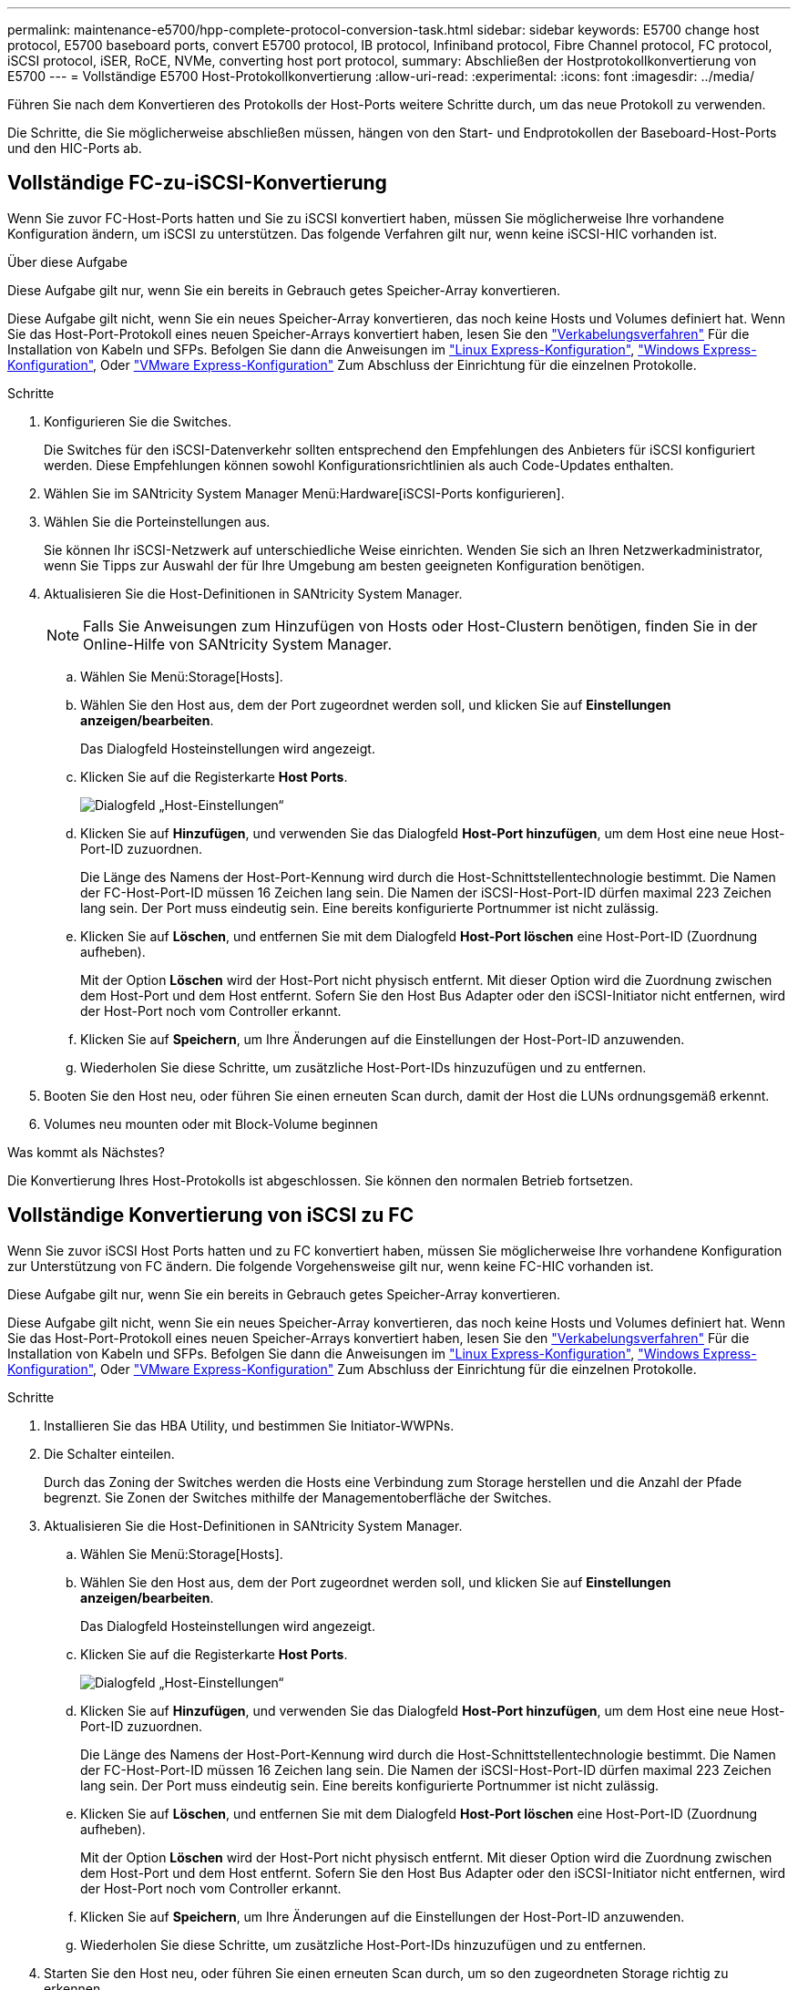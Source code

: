 ---
permalink: maintenance-e5700/hpp-complete-protocol-conversion-task.html 
sidebar: sidebar 
keywords: E5700 change host protocol, E5700 baseboard ports, convert E5700 protocol, IB protocol, Infiniband protocol, Fibre Channel protocol, FC protocol, iSCSI protocol, iSER, RoCE, NVMe, converting host port protocol, 
summary: Abschließen der Hostprotokollkonvertierung von E5700 
---
= Vollständige E5700 Host-Protokollkonvertierung
:allow-uri-read: 
:experimental: 
:icons: font
:imagesdir: ../media/


[role="lead"]
Führen Sie nach dem Konvertieren des Protokolls der Host-Ports weitere Schritte durch, um das neue Protokoll zu verwenden.

Die Schritte, die Sie möglicherweise abschließen müssen, hängen von den Start- und Endprotokollen der Baseboard-Host-Ports und den HIC-Ports ab.



== Vollständige FC-zu-iSCSI-Konvertierung

Wenn Sie zuvor FC-Host-Ports hatten und Sie zu iSCSI konvertiert haben, müssen Sie möglicherweise Ihre vorhandene Konfiguration ändern, um iSCSI zu unterstützen. Das folgende Verfahren gilt nur, wenn keine iSCSI-HIC vorhanden ist.

.Über diese Aufgabe
Diese Aufgabe gilt nur, wenn Sie ein bereits in Gebrauch getes Speicher-Array konvertieren.

Diese Aufgabe gilt nicht, wenn Sie ein neues Speicher-Array konvertieren, das noch keine Hosts und Volumes definiert hat. Wenn Sie das Host-Port-Protokoll eines neuen Speicher-Arrays konvertiert haben, lesen Sie den link:../install-hw-cabling/index.html["Verkabelungsverfahren"] Für die Installation von Kabeln und SFPs. Befolgen Sie dann die Anweisungen im link:../config-linux/index.html["Linux Express-Konfiguration"], link:../config-windows/index.html["Windows Express-Konfiguration"], Oder link:../config-vmware/index.html["VMware Express-Konfiguration"] Zum Abschluss der Einrichtung für die einzelnen Protokolle.

.Schritte
. Konfigurieren Sie die Switches.
+
Die Switches für den iSCSI-Datenverkehr sollten entsprechend den Empfehlungen des Anbieters für iSCSI konfiguriert werden. Diese Empfehlungen können sowohl Konfigurationsrichtlinien als auch Code-Updates enthalten.

. Wählen Sie im SANtricity System Manager Menü:Hardware[iSCSI-Ports konfigurieren].
. Wählen Sie die Porteinstellungen aus.
+
Sie können Ihr iSCSI-Netzwerk auf unterschiedliche Weise einrichten. Wenden Sie sich an Ihren Netzwerkadministrator, wenn Sie Tipps zur Auswahl der für Ihre Umgebung am besten geeigneten Konfiguration benötigen.

. Aktualisieren Sie die Host-Definitionen in SANtricity System Manager.
+

NOTE: Falls Sie Anweisungen zum Hinzufügen von Hosts oder Host-Clustern benötigen, finden Sie in der Online-Hilfe von SANtricity System Manager.

+
.. Wählen Sie Menü:Storage[Hosts].
.. Wählen Sie den Host aus, dem der Port zugeordnet werden soll, und klicken Sie auf *Einstellungen anzeigen/bearbeiten*.
+
Das Dialogfeld Hosteinstellungen wird angezeigt.

.. Klicken Sie auf die Registerkarte *Host Ports*.
+
image::../media/sam1130_ss_host_settings_dialog_ports_tab_maint-e5700.gif[Dialogfeld „Host-Einstellungen“]

.. Klicken Sie auf *Hinzufügen*, und verwenden Sie das Dialogfeld *Host-Port hinzufügen*, um dem Host eine neue Host-Port-ID zuzuordnen.
+
Die Länge des Namens der Host-Port-Kennung wird durch die Host-Schnittstellentechnologie bestimmt. Die Namen der FC-Host-Port-ID müssen 16 Zeichen lang sein. Die Namen der iSCSI-Host-Port-ID dürfen maximal 223 Zeichen lang sein. Der Port muss eindeutig sein. Eine bereits konfigurierte Portnummer ist nicht zulässig.

.. Klicken Sie auf *Löschen*, und entfernen Sie mit dem Dialogfeld *Host-Port löschen* eine Host-Port-ID (Zuordnung aufheben).
+
Mit der Option *Löschen* wird der Host-Port nicht physisch entfernt. Mit dieser Option wird die Zuordnung zwischen dem Host-Port und dem Host entfernt. Sofern Sie den Host Bus Adapter oder den iSCSI-Initiator nicht entfernen, wird der Host-Port noch vom Controller erkannt.

.. Klicken Sie auf *Speichern*, um Ihre Änderungen auf die Einstellungen der Host-Port-ID anzuwenden.
.. Wiederholen Sie diese Schritte, um zusätzliche Host-Port-IDs hinzuzufügen und zu entfernen.


. Booten Sie den Host neu, oder führen Sie einen erneuten Scan durch, damit der Host die LUNs ordnungsgemäß erkennt.
. Volumes neu mounten oder mit Block-Volume beginnen


.Was kommt als Nächstes?
Die Konvertierung Ihres Host-Protokolls ist abgeschlossen. Sie können den normalen Betrieb fortsetzen.



== Vollständige Konvertierung von iSCSI zu FC

Wenn Sie zuvor iSCSI Host Ports hatten und zu FC konvertiert haben, müssen Sie möglicherweise Ihre vorhandene Konfiguration zur Unterstützung von FC ändern. Die folgende Vorgehensweise gilt nur, wenn keine FC-HIC vorhanden ist.

Diese Aufgabe gilt nur, wenn Sie ein bereits in Gebrauch getes Speicher-Array konvertieren.

Diese Aufgabe gilt nicht, wenn Sie ein neues Speicher-Array konvertieren, das noch keine Hosts und Volumes definiert hat. Wenn Sie das Host-Port-Protokoll eines neuen Speicher-Arrays konvertiert haben, lesen Sie den link:../install-hw-cabling/index.html["Verkabelungsverfahren"] Für die Installation von Kabeln und SFPs. Befolgen Sie dann die Anweisungen im link:../config-linux/index.html["Linux Express-Konfiguration"], link:../config-windows/index.html["Windows Express-Konfiguration"], Oder link:../config-vmware/index.html["VMware Express-Konfiguration"] Zum Abschluss der Einrichtung für die einzelnen Protokolle.

.Schritte
. Installieren Sie das HBA Utility, und bestimmen Sie Initiator-WWPNs.
. Die Schalter einteilen.
+
Durch das Zoning der Switches werden die Hosts eine Verbindung zum Storage herstellen und die Anzahl der Pfade begrenzt. Sie Zonen der Switches mithilfe der Managementoberfläche der Switches.

. Aktualisieren Sie die Host-Definitionen in SANtricity System Manager.
+
.. Wählen Sie Menü:Storage[Hosts].
.. Wählen Sie den Host aus, dem der Port zugeordnet werden soll, und klicken Sie auf *Einstellungen anzeigen/bearbeiten*.
+
Das Dialogfeld Hosteinstellungen wird angezeigt.

.. Klicken Sie auf die Registerkarte *Host Ports*.
+
image::../media/sam1130_ss_host_settings_dialog_ports_tab_maint-e5700.gif[Dialogfeld „Host-Einstellungen“]

.. Klicken Sie auf *Hinzufügen*, und verwenden Sie das Dialogfeld *Host-Port hinzufügen*, um dem Host eine neue Host-Port-ID zuzuordnen.
+
Die Länge des Namens der Host-Port-Kennung wird durch die Host-Schnittstellentechnologie bestimmt. Die Namen der FC-Host-Port-ID müssen 16 Zeichen lang sein. Die Namen der iSCSI-Host-Port-ID dürfen maximal 223 Zeichen lang sein. Der Port muss eindeutig sein. Eine bereits konfigurierte Portnummer ist nicht zulässig.

.. Klicken Sie auf *Löschen*, und entfernen Sie mit dem Dialogfeld *Host-Port löschen* eine Host-Port-ID (Zuordnung aufheben).
+
Mit der Option *Löschen* wird der Host-Port nicht physisch entfernt. Mit dieser Option wird die Zuordnung zwischen dem Host-Port und dem Host entfernt. Sofern Sie den Host Bus Adapter oder den iSCSI-Initiator nicht entfernen, wird der Host-Port noch vom Controller erkannt.

.. Klicken Sie auf *Speichern*, um Ihre Änderungen auf die Einstellungen der Host-Port-ID anzuwenden.
.. Wiederholen Sie diese Schritte, um zusätzliche Host-Port-IDs hinzuzufügen und zu entfernen.


. Starten Sie den Host neu, oder führen Sie einen erneuten Scan durch, um so den zugeordneten Storage richtig zu erkennen.
. Volumes neu mounten oder mit Block-Volume beginnen


.Was kommt als Nächstes?
Die Konvertierung Ihres Host-Protokolls ist abgeschlossen. Sie können den normalen Betrieb fortsetzen.



== Vollständige Konvertierung für IB-iSER zu/von IB-SRP, NVMe over IB, NVMe over RoCE oder NVMe over FC

Nachdem Sie den Feature Pack Key angewendet haben, um das vom InfiniBand iSER HIC Port verwendete Protokoll in/von SRP, NVMe over InfiniBand, NVMe over RoCE oder NVMe over Fibre Channel zu konvertieren, müssen Sie den Host so konfigurieren, dass das entsprechende Protokoll verwendet wird.

.Schritte
. Konfigurieren Sie den Host, um das SRP-, iSER- oder NVMe-Protokoll zu verwenden.
+
Schritt-für-Schritt-Anleitungen zum Konfigurieren des Hosts für die Verwendung von SRP, iSER oder NVMe finden Sie im link:../config-linux/index.html["Linux Express-Konfiguration"].

. Um den Host für eine SRP-Konfiguration mit dem Speicher-Array zu verbinden, müssen Sie den InfiniBand-Treiber-Stack mit den entsprechenden Optionen aktivieren.
+
Die spezifischen Einstellungen können zwischen Linux-Distributionen variieren. Prüfen Sie die http://mysupport.netapp.com/matrix["NetApp Interoperabilitätsmatrix"^] Genaue Anweisungen und zusätzliche empfohlene Einstellungen für Ihre Lösung



.Was kommt als Nächstes?
Die Konvertierung Ihres Host-Protokolls ist abgeschlossen. Sie können den normalen Betrieb fortsetzen.
